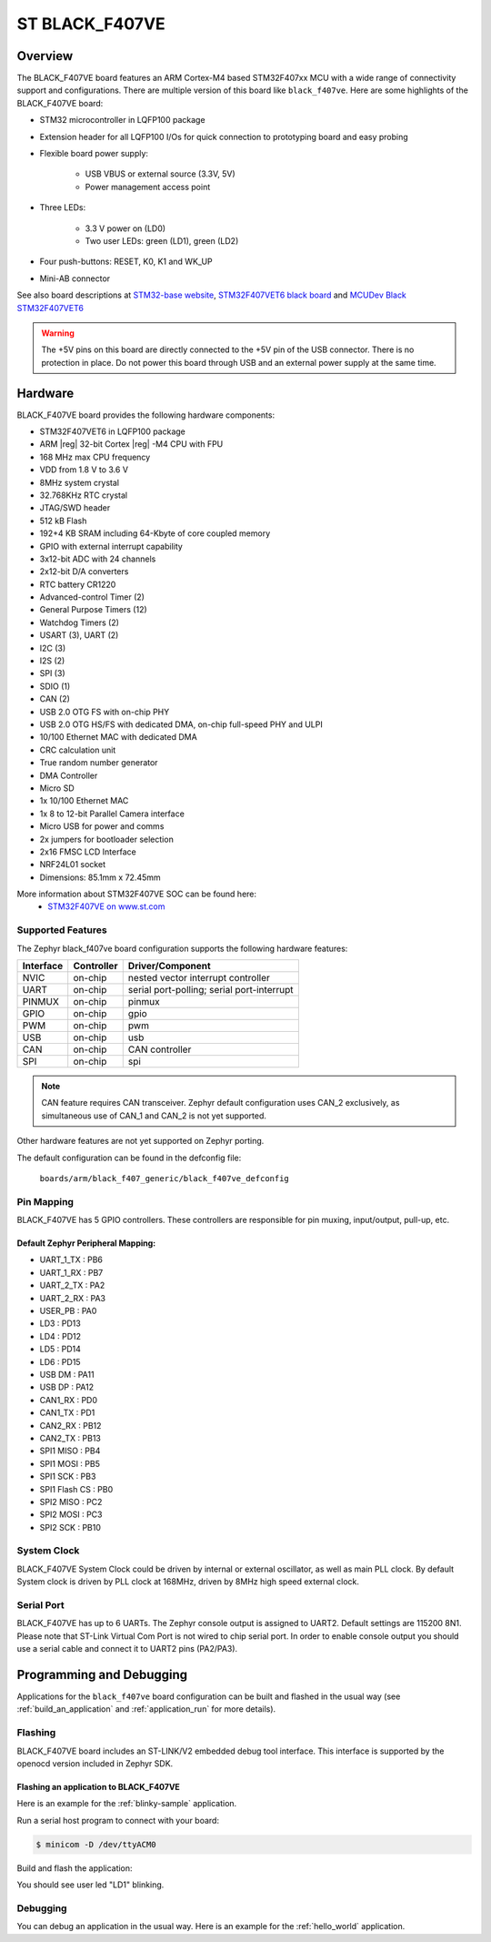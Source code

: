 .. _black_f407ve_board:

ST BLACK_F407VE
###############

Overview
********

The BLACK_F407VE board features an ARM Cortex-M4 based STM32F407xx MCU
with a wide range of connectivity support and configurations. There are
multiple version of this board like ``black_f407ve``.
Here are some highlights of the BLACK_F407VE board:

- STM32 microcontroller in LQFP100 package
- Extension header for all LQFP100 I/Os for quick connection to prototyping
  board and easy probing
- Flexible board power supply:

       - USB VBUS or external source (3.3V, 5V)
       - Power management access point

- Three LEDs:

       - 3.3 V power on (LD0)
       - Two user LEDs: green (LD1), green (LD2)

- Four push-buttons: RESET, K0, K1 and WK_UP
- Mini-AB connector

.. image:: img/stm32f4ve.jpg
     :width: 500px
     :align: center
     :height: 500px
     :alt: BLACK_F407VE

See also board descriptions at `STM32-base website`_,
`STM32F407VET6 black board`_ and `MCUDev Black STM32F407VET6`_

.. warning:: The +5V pins on this board are directly connected to the +5V pin
	     of the USB connector. There is no protection in place. Do not
	     power this board through USB and an external power supply at
	     the same time.


Hardware
********

BLACK_F407VE board provides the following hardware components:

- STM32F407VET6 in LQFP100 package
- ARM |reg| 32-bit Cortex |reg| -M4 CPU with FPU
- 168 MHz max CPU frequency
- VDD from 1.8 V to 3.6 V
- 8MHz system crystal
- 32.768KHz RTC crystal
- JTAG/SWD header
- 512 kB Flash
- 192+4 KB SRAM including 64-Kbyte of core coupled memory
- GPIO with external interrupt capability
- 3x12-bit ADC with 24 channels
- 2x12-bit D/A converters
- RTC battery CR1220
- Advanced-control Timer (2)
- General Purpose Timers (12)
- Watchdog Timers (2)
- USART (3), UART (2)
- I2C (3)
- I2S (2)
- SPI (3)
- SDIO (1)
- CAN (2)
- USB 2.0 OTG FS with on-chip PHY
- USB 2.0 OTG HS/FS with dedicated DMA, on-chip full-speed PHY and ULPI
- 10/100 Ethernet MAC with dedicated DMA
- CRC calculation unit
- True random number generator
- DMA Controller
- Micro SD
- 1x 10/100 Ethernet MAC
- 1x 8 to 12-bit Parallel Camera interface
- Micro USB for power and comms
- 2x jumpers for bootloader selection
- 2x16 FMSC LCD Interface
- NRF24L01 socket
- Dimensions: 85.1mm x 72.45mm

More information about STM32F407VE SOC can be found here:
       - `STM32F407VE on www.st.com`_

Supported Features
==================

The Zephyr black_f407ve board configuration supports the following hardware
features:

+-----------+------------+-------------------------------------+
| Interface | Controller | Driver/Component                    |
+===========+============+=====================================+
| NVIC      | on-chip    | nested vector interrupt controller  |
+-----------+------------+-------------------------------------+
| UART      | on-chip    | serial port-polling;                |
|           |            | serial port-interrupt               |
+-----------+------------+-------------------------------------+
| PINMUX    | on-chip    | pinmux                              |
+-----------+------------+-------------------------------------+
| GPIO      | on-chip    | gpio                                |
+-----------+------------+-------------------------------------+
| PWM       | on-chip    | pwm                                 |
+-----------+------------+-------------------------------------+
| USB       | on-chip    | usb                                 |
+-----------+------------+-------------------------------------+
| CAN       | on-chip    | CAN controller                      |
+-----------+------------+-------------------------------------+
| SPI       | on-chip    | spi                                 |
+-----------+------------+-------------------------------------+

.. note:: CAN feature requires CAN transceiver.
	  Zephyr default configuration uses CAN_2 exclusively, as
	  simultaneous use of CAN_1 and CAN_2 is not yet supported.

Other hardware features are not yet supported on Zephyr porting.

The default configuration can be found in the defconfig file:

	``boards/arm/black_f407_generic/black_f407ve_defconfig``


Pin Mapping
===========

BLACK_F407VE has 5 GPIO controllers. These controllers are responsible for pin
muxing, input/output, pull-up, etc.

.. image:: img/stm32f407vet6_left02.png
     :width: 200px
     :align: center
     :height: 200px
     :alt: left pins

.. image:: img/stm32f407vet6_right01.png
     :width: 200px
     :align: center
     :height: 200px
     :alt: right pins

.. image:: img/stm32f407vet6_st-link02.png
     :width: 200px
     :align: center
     :height: 200px
     :alt: bottom and top pins

Default Zephyr Peripheral Mapping:
----------------------------------

.. rst-class:: rst-columns

- UART_1_TX : PB6
- UART_1_RX : PB7
- UART_2_TX : PA2
- UART_2_RX : PA3
- USER_PB : PA0
- LD3 : PD13
- LD4 : PD12
- LD5 : PD14
- LD6 : PD15
- USB DM : PA11
- USB DP : PA12
- CAN1_RX : PD0
- CAN1_TX : PD1
- CAN2_RX : PB12
- CAN2_TX : PB13
- SPI1 MISO : PB4
- SPI1 MOSI : PB5
- SPI1 SCK : PB3
- SPI1 Flash CS : PB0
- SPI2 MISO : PC2
- SPI2 MOSI : PC3
- SPI2 SCK : PB10

System Clock
============

BLACK_F407VE System Clock could be driven by internal or external oscillator,
as well as main PLL clock. By default System clock is driven by PLL clock
at 168MHz, driven by 8MHz high speed external clock.

Serial Port
===========

BLACK_F407VE has up to 6 UARTs. The Zephyr console output is assigned to UART2.
Default settings are 115200 8N1.
Please note that ST-Link Virtual Com Port is not wired to chip serial port.
In order to enable console output you should use a serial cable and connect
it to UART2 pins (PA2/PA3).


Programming and Debugging
*************************

Applications for the ``black_f407ve`` board configuration can be built and
flashed in the usual way (see :ref:`build_an_application` and
:ref:`application_run` for more details).

Flashing
========

BLACK_F407VE board includes an ST-LINK/V2 embedded debug tool interface.
This interface is supported by the openocd version included in Zephyr SDK.

Flashing an application to BLACK_F407VE
---------------------------------------

Here is an example for the :ref:`blinky-sample` application.

Run a serial host program to connect with your board:

.. code-block:: console

   $ minicom -D /dev/ttyACM0

Build and flash the application:

.. zephyr-app-commands::
   :zephyr-app: samples/basic/blinky
   :board: black_f407ve
   :goals: build flash

You should see user led "LD1" blinking.

Debugging
=========

You can debug an application in the usual way.  Here is an example for the
:ref:`hello_world` application.

.. zephyr-app-commands::
   :zephyr-app: samples/hello_world
   :board: black_f407ve
   :maybe-skip-config:
   :goals: debug

.. _STM32-base website:
   https://stm32-base.org/boards/STM32F407VET6-STM32-F4VE-V2.0.html

.. _STM32F407VE on www.st.com:
   http://www.st.com/en/microcontrollers/stm32f407ve.html

.. _STM32F407VET6 black board:
   https://os.mbed.com/users/hudakz/code/STM32F407VET6_Hello/

.. _MCUDev Black STM32F407VET6:
   https://github.com/mcauser/BLACK_F407VE
